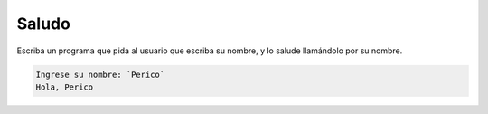 Saludo
------
Escriba un programa
que pida al usuario que escriba su nombre,
y lo salude llamándolo por su nombre.

.. code-block:: testcase

    Ingrese su nombre: `Perico`
    Hola, Perico

